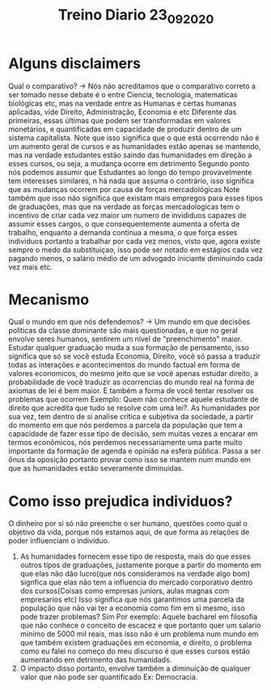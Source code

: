 #+TITLE: Treino Diario 23_09_2020

* Alguns disclaimers
Qual o comparativo? -> Nós não acreditamos que o comparativo correto a ser
tomado nesse debate é o entre Ciencia, tecnologia, matematicas biológicas etc,
mas na verdade entre as Humanas e certas humanas aplicadas, vide Direito,
Administração, Economia e etc
Diferente das primeiras, essas últimas que podem ser transformadas em valores
monetários, e quantificadas em capacidade de produzir dentro de um sistema
capitalista. Note que isso significa que o que está ocorrendo não é um aumento
geral de cursos e as humanidades estão apenas se mantendo, mas na verdade
estudantes estão saindo das humanidades em direção a esses cursos, ou seja, a
mudança ocorre em detrimento
Segundo ponto nós podemos assumir que Estudantes ao longo do tempo provavelmente
tem interesses similares, n há nada que assuma o contrário, isso significa que
as mudanças ocorrem por causa de forças mercadológicas
Note também que isso não significa que existam mais empregos para esses tipos de
graduações, mas que na verdade as forças mercadologicas tem o incentivo de criar
cada vez maior um numero de invididuos capazes de assumir esses cargos, o que
consequentemente aumenta a oferta de trabalho, enquanto a demanda continua a
mesma, o que força esses individuos portanto a trabalhar por cada vez menos,
visto que, agora existe sempre o medo da substituiçao, isso pode ser notado em
estágios cada vez pagando menos, o salário médio de um advogado iniciante
diminuindo cada vez mais etc.
* Mecanismo
Qual o mundo em que nós defendemos? -> Um mundo em que decisões políticas da
classe dominante são mais questionadas, e que no geral envolve seres humanos,
sentirem um nível de "preenchimento" maior.
Estudar qualquer graduação muda a sua formação de pensamento, isso significa que
só se você estuda Economia, Direito, você só passa a traduzir todas as
interações e acontecimentos do mundo factual em forma de valores economicos, do
mesmo jeito que se você apenas estudar direito, a probabilidade de você traduzir
as ocorrencias do mundo real na forma de axiomas de lei é bem maior. E também a
forma de você tentar resolver os problemas que ocorrem Exemplo: Quem não conhece
aquele estudante de direito que acredita que tudo se resolve com uma lei?.
As humanidades por sua vez, tem dentro de si analise crítica e subjetiva da
sociedade, a partir do momento em que nós perdemos a parcela da população que
tem a capacidade de fazer esse tipo de decisão, sem muitas vezes a encarar em
termos econômicos, nós perdemos necessariamente uma parte muito importante da
formação de agenda e opinião na esfera pública. Passa a ser ônus da oposição
portanto provar como isso se mantem num mundo em que as humanidades estão
severamente diminuidas.
* Como isso prejudica individuos?
O dinheiro por si só não preenche o ser humano, questões como qual o objetivo da
vida, porque nós estamos aqui, de que forma as relações de poder influenciam o
indivíduo.
1. As humanidades fornecem esse tipo de resposta, mais do que esses outros tipos
   de graduações, justamente porque a partir do momento em que elas não dão
   lucro(que nós consideramos na verdade algo bom) signfica que elas não tem a
   influencia do mercado corporativo dentro dos cursos(Coisas como empresas
   juniors, aulas magnas com empresarios etc) Isso significa que nós garantimos
   uma parcela da população que não vai ter a economia como fim em si mesmo,
   isso pode trazer problemas? Sim Por exemplo: Aquele bacharel em filosofia que
   não conhece o conceito de escacez e que portanto quer um salario minimo de
   5000 mil reais, mas isso não é um problema num mundo em que também existem
   graduações em economia, e direito, o problema como eu falei no começo do meu
   discurso é que esses cursos estão aumentando em detrimento das humanidads.
2. O impacto disso portanto, envolve também a diminuição de qualquer valor que
   não pode ser quantificado Ex: Democracia.
